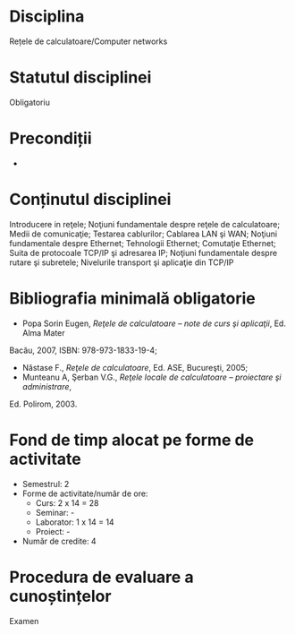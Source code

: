 * Disciplina
Rețele de calculatoare/Computer networks

* Statutul disciplinei
Obligatoriu

* Precondiții
-

* Conținutul disciplinei
Introducere in reţele; Noţiuni fundamentale despre reţele de calculatoare; Medii de comunicaţie;
Testarea cablurilor; Cablarea LAN şi WAN; Noţiuni fundamentale despre Ethernet; Tehnologii
Ethernet; Comutaţie Ethernet; Suita de protocoale TCP/IP şi adresarea IP; Noţiuni fundamentale
despre rutare şi subretele; Nivelurile transport şi aplicaţie din TCP/IP
* Bibliografia minimală obligatorie
- Popa Sorin Eugen, /Reţele de calculatoare – note de curs şi aplicaţii/, Ed. Alma Mater
Bacău, 2007, ISBN: 978-973-1833-19-4;
- Năstase F., /Reţele de calculatoare/, Ed. ASE, Bucureşti, 2005;
- Munteanu A, Şerban V.G., /Reţele locale de calculatoare – proiectare şi administrare/,
Ed. Polirom, 2003.
* Fond de timp alocat pe forme de activitate
- Semestrul: 2
- Forme de activitate/număr de ore:
  - Curs: 2 x 14 = 28
  - Seminar: -
  - Laborator: 1 x 14 = 14
  - Proiect: -
- Număr de credite: 4

* Procedura de evaluare a cunoștințelor
Examen
